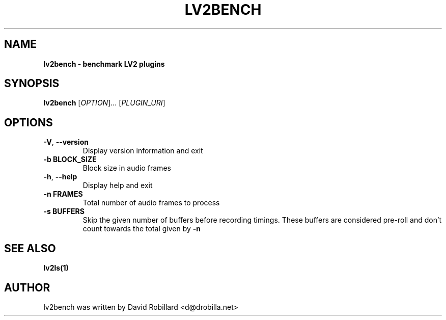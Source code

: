 .TH LV2BENCH 1 "08 Aug 2022"

.SH NAME
.B lv2bench \- benchmark LV2 plugins
.SH SYNOPSIS
.B lv2bench
[\fI\,OPTION\/\fR]... [\fI\,PLUGIN_URI\/\fR]

.SH OPTIONS
.TP
\fB\-V\fR, \fB\-\-version\fR
Display version information and exit

.TP
\fB\-b BLOCK_SIZE\fR
Block size in audio frames

.TP
\fB\-h\fR, \fB\-\-help\fR
Display help and exit

.TP
\fB\-n FRAMES\fR
Total number of audio frames to process

.TP
\fB\-s BUFFERS\fR
Skip the given number of buffers before recording timings.
These buffers are considered pre-roll and don't count towards the total given by \fB\-n
.

.SH "SEE ALSO"
.BR lv2ls(1)

.SH AUTHOR
lv2bench was written by David Robillard <d@drobilla.net>

